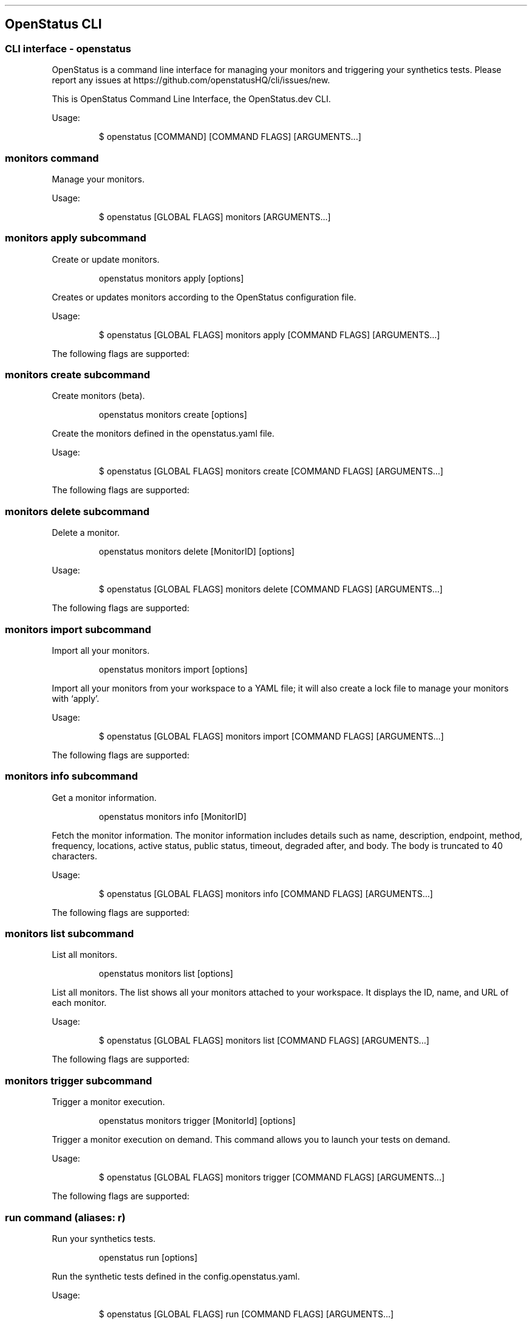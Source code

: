 '\" t
.\" Automatically generated by Pandoc 3.7.0.2
.\"
.TH "" "" "" ""
.SH OpenStatus CLI
.SS CLI interface \- openstatus
OpenStatus is a command line interface for managing your monitors and
triggering your synthetics tests.
Please report any issues at
https://github.com/openstatusHQ/cli/issues/new.
.PP
This is OpenStatus Command Line Interface, the OpenStatus.dev CLI.
.PP
Usage:
.IP
.EX
$ openstatus [COMMAND] [COMMAND FLAGS] [ARGUMENTS...]
.EE
.SS \f[CR]monitors\f[R] command
Manage your monitors.
.PP
Usage:
.IP
.EX
$ openstatus [GLOBAL FLAGS] monitors [ARGUMENTS...]
.EE
.SS \f[CR]monitors apply\f[R] subcommand
Create or update monitors.
.RS
.PP
openstatus monitors apply [options]
.RE
.PP
Creates or updates monitors according to the OpenStatus configuration
file.
.PP
Usage:
.IP
.EX
$ openstatus [GLOBAL FLAGS] monitors apply [COMMAND FLAGS] [ARGUMENTS...]
.EE
.PP
The following flags are supported:
.PP
.TS
tab(@);
lw(16.0n) lw(30.3n) cw(10.5n) cw(13.2n).
T{
Name
T}@T{
Description
T}@T{
Default value
T}@T{
Environment variables
T}
_
T{
\f[CR]\-\-config=\(dq\&...\(dq\f[R] (\f[CR]\-c\f[R])
T}@T{
The configuration file containing monitor information
T}@T{
\f[CR]openstatus.yaml\f[R]
T}@T{
\f[I]none\f[R]
T}
T{
\f[CR]\-\-access\-token=\(dq\&...\(dq\f[R] (\f[CR]\-t\f[R])
T}@T{
OpenStatus API Access Token
T}@T{
T}@T{
\f[CR]OPENSTATUS_API_TOKEN\f[R]
T}
T{
\f[CR]\-\-auto\-accept\f[R] (\f[CR]\-y\f[R])
T}@T{
Automatically accept the prompt
T}@T{
\f[CR]false\f[R]
T}@T{
\f[I]none\f[R]
T}
.TE
.SS \f[CR]monitors create\f[R] subcommand
Create monitors (beta).
.RS
.PP
openstatus monitors create [options]
.RE
.PP
Create the monitors defined in the openstatus.yaml file.
.PP
Usage:
.IP
.EX
$ openstatus [GLOBAL FLAGS] monitors create [COMMAND FLAGS] [ARGUMENTS...]
.EE
.PP
The following flags are supported:
.PP
.TS
tab(@);
lw(16.0n) lw(30.3n) cw(10.5n) cw(13.2n).
T{
Name
T}@T{
Description
T}@T{
Default value
T}@T{
Environment variables
T}
_
T{
\f[CR]\-\-config=\(dq\&...\(dq\f[R] (\f[CR]\-c\f[R])
T}@T{
The configuration file containing monitor information
T}@T{
\f[CR]openstatus.yaml\f[R]
T}@T{
\f[I]none\f[R]
T}
T{
\f[CR]\-\-access\-token=\(dq\&...\(dq\f[R] (\f[CR]\-t\f[R])
T}@T{
OpenStatus API Access Token
T}@T{
T}@T{
\f[CR]OPENSTATUS_API_TOKEN\f[R]
T}
T{
\f[CR]\-\-auto\-accept\f[R] (\f[CR]\-y\f[R])
T}@T{
Automatically accept the prompt
T}@T{
\f[CR]false\f[R]
T}@T{
\f[I]none\f[R]
T}
.TE
.SS \f[CR]monitors delete\f[R] subcommand
Delete a monitor.
.RS
.PP
openstatus monitors delete [MonitorID] [options]
.RE
.PP
Usage:
.IP
.EX
$ openstatus [GLOBAL FLAGS] monitors delete [COMMAND FLAGS] [ARGUMENTS...]
.EE
.PP
The following flags are supported:
.PP
.TS
tab(@);
lw(20.1n) lw(22.9n) cw(10.4n) cw(16.6n).
T{
Name
T}@T{
Description
T}@T{
Default value
T}@T{
Environment variables
T}
_
T{
\f[CR]\-\-access\-token=\(dq\&...\(dq\f[R] (\f[CR]\-t\f[R])
T}@T{
OpenStatus API Access Token
T}@T{
T}@T{
\f[CR]OPENSTATUS_API_TOKEN\f[R]
T}
T{
\f[CR]\-\-auto\-accept\f[R] (\f[CR]\-y\f[R])
T}@T{
Automatically accept the prompt
T}@T{
\f[CR]false\f[R]
T}@T{
\f[I]none\f[R]
T}
.TE
.SS \f[CR]monitors import\f[R] subcommand
Import all your monitors.
.RS
.PP
openstatus monitors import [options]
.RE
.PP
Import all your monitors from your workspace to a YAML file; it will
also create a lock file to manage your monitors with `apply'.
.PP
Usage:
.IP
.EX
$ openstatus [GLOBAL FLAGS] monitors import [COMMAND FLAGS] [ARGUMENTS...]
.EE
.PP
The following flags are supported:
.PP
.TS
tab(@);
lw(20.1n) lw(20.1n) cw(13.2n) cw(16.6n).
T{
Name
T}@T{
Description
T}@T{
Default value
T}@T{
Environment variables
T}
_
T{
\f[CR]\-\-access\-token=\(dq\&...\(dq\f[R] (\f[CR]\-t\f[R])
T}@T{
OpenStatus API Access Token
T}@T{
T}@T{
\f[CR]OPENSTATUS_API_TOKEN\f[R]
T}
T{
\f[CR]\-\-output=\(dq\&...\(dq\f[R] (\f[CR]\-o\f[R])
T}@T{
The output file name
T}@T{
\f[CR]openstatus.yaml\f[R]
T}@T{
\f[I]none\f[R]
T}
.TE
.SS \f[CR]monitors info\f[R] subcommand
Get a monitor information.
.RS
.PP
openstatus monitors info [MonitorID]
.RE
.PP
Fetch the monitor information.
The monitor information includes details such as name, description,
endpoint, method, frequency, locations, active status, public status,
timeout, degraded after, and body.
The body is truncated to 40 characters.
.PP
Usage:
.IP
.EX
$ openstatus [GLOBAL FLAGS] monitors info [COMMAND FLAGS] [ARGUMENTS...]
.EE
.PP
The following flags are supported:
.PP
.TS
tab(@);
lw(20.9n) lw(20.9n) cw(10.8n) cw(17.3n).
T{
Name
T}@T{
Description
T}@T{
Default value
T}@T{
Environment variables
T}
_
T{
\f[CR]\-\-access\-token=\(dq\&...\(dq\f[R] (\f[CR]\-t\f[R])
T}@T{
OpenStatus API Access Token
T}@T{
T}@T{
\f[CR]OPENSTATUS_API_TOKEN\f[R]
T}
.TE
.SS \f[CR]monitors list\f[R] subcommand
List all monitors.
.RS
.PP
openstatus monitors list [options]
.RE
.PP
List all monitors.
The list shows all your monitors attached to your workspace.
It displays the ID, name, and URL of each monitor.
.PP
Usage:
.IP
.EX
$ openstatus [GLOBAL FLAGS] monitors list [COMMAND FLAGS] [ARGUMENTS...]
.EE
.PP
The following flags are supported:
.PP
.TS
tab(@);
lw(18.3n) lw(27.1n) cw(9.5n) cw(15.1n).
T{
Name
T}@T{
Description
T}@T{
Default value
T}@T{
Environment variables
T}
_
T{
\f[CR]\-\-all\f[R]
T}@T{
List all monitors including inactive ones
T}@T{
\f[CR]false\f[R]
T}@T{
\f[I]none\f[R]
T}
T{
\f[CR]\-\-access\-token=\(dq\&...\(dq\f[R] (\f[CR]\-t\f[R])
T}@T{
OpenStatus API Access Token
T}@T{
T}@T{
\f[CR]OPENSTATUS_API_TOKEN\f[R]
T}
.TE
.SS \f[CR]monitors trigger\f[R] subcommand
Trigger a monitor execution.
.RS
.PP
openstatus monitors trigger [MonitorId] [options]
.RE
.PP
Trigger a monitor execution on demand.
This command allows you to launch your tests on demand.
.PP
Usage:
.IP
.EX
$ openstatus [GLOBAL FLAGS] monitors trigger [COMMAND FLAGS] [ARGUMENTS...]
.EE
.PP
The following flags are supported:
.PP
.TS
tab(@);
lw(20.9n) lw(20.9n) cw(10.8n) cw(17.3n).
T{
Name
T}@T{
Description
T}@T{
Default value
T}@T{
Environment variables
T}
_
T{
\f[CR]\-\-access\-token=\(dq\&...\(dq\f[R] (\f[CR]\-t\f[R])
T}@T{
OpenStatus API Access Token
T}@T{
T}@T{
\f[CR]OPENSTATUS_API_TOKEN\f[R]
T}
.TE
.SS \f[CR]run\f[R] command (aliases: \f[CR]r\f[R])
Run your synthetics tests.
.RS
.PP
openstatus run [options]
.RE
.PP
Run the synthetic tests defined in the config.openstatus.yaml.
.PP
Usage:
.IP
.EX
$ openstatus [GLOBAL FLAGS] run [COMMAND FLAGS] [ARGUMENTS...]
.EE
.PP
The following flags are supported:
.PP
.TS
tab(@);
lw(18.8n) lw(18.8n) cw(16.9n) cw(15.6n).
T{
Name
T}@T{
Description
T}@T{
Default value
T}@T{
Environment variables
T}
_
T{
\f[CR]\-\-config=\(dq\&...\(dq\f[R]
T}@T{
The configuration file
T}@T{
\f[CR]config.openstatus.yaml\f[R]
T}@T{
\f[I]none\f[R]
T}
T{
\f[CR]\-\-access\-token=\(dq\&...\(dq\f[R] (\f[CR]\-t\f[R])
T}@T{
OpenStatus API Access Token
T}@T{
T}@T{
\f[CR]OPENSTATUS_API_TOKEN\f[R]
T}
.TE
.SS \f[CR]whoami\f[R] command (aliases: \f[CR]w\f[R])
Get your workspace information.
.RS
.PP
openstatus whoami [options]
.RE
.PP
Get your current workspace information, display the workspace name,
slug, and plan.
.PP
Usage:
.IP
.EX
$ openstatus [GLOBAL FLAGS] whoami [COMMAND FLAGS] [ARGUMENTS...]
.EE
.PP
The following flags are supported:
.PP
.TS
tab(@);
lw(20.9n) lw(20.9n) cw(10.8n) cw(17.3n).
T{
Name
T}@T{
Description
T}@T{
Default value
T}@T{
Environment variables
T}
_
T{
\f[CR]\-\-access\-token=\(dq\&...\(dq\f[R] (\f[CR]\-t\f[R])
T}@T{
OpenStatus API Access Token
T}@T{
T}@T{
\f[CR]OPENSTATUS_API_TOKEN\f[R]
T}
.TE

